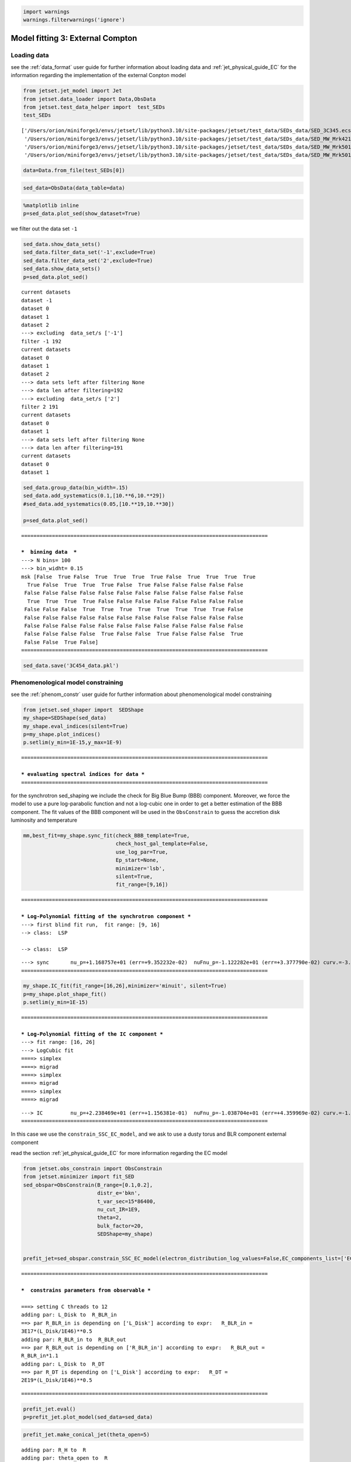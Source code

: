 .. _model_fitting_EC:

.. code:: ipython3

    import warnings
    warnings.filterwarnings('ignore')

Model fitting 3: External Compton
=================================

Loading data
------------

see the :ref:`data_format` user guide for further information about loading data and :ref:`jet_physical_guide_EC` for the information regarding the implementation of the external Conpton model

.. code:: ipython3

    from jetset.jet_model import Jet
    from jetset.data_loader import Data,ObsData
    from jetset.test_data_helper import  test_SEDs
    test_SEDs





.. parsed-literal::

    ['/Users/orion/miniforge3/envs/jetset/lib/python3.10/site-packages/jetset/test_data/SEDs_data/SED_3C345.ecsv',
     '/Users/orion/miniforge3/envs/jetset/lib/python3.10/site-packages/jetset/test_data/SEDs_data/SED_MW_Mrk421_EBL_DEABS.ecsv',
     '/Users/orion/miniforge3/envs/jetset/lib/python3.10/site-packages/jetset/test_data/SEDs_data/SED_MW_Mrk501_EBL_ABS.ecsv',
     '/Users/orion/miniforge3/envs/jetset/lib/python3.10/site-packages/jetset/test_data/SEDs_data/SED_MW_Mrk501_EBL_DEABS.ecsv']



.. code:: ipython3

    data=Data.from_file(test_SEDs[0])


.. code:: ipython3

    sed_data=ObsData(data_table=data)

.. code:: ipython3

    %matplotlib inline
    p=sed_data.plot_sed(show_dataset=True)



.. image:: Jet_example_model_fit_EC_files/Jet_example_model_fit_EC_8_0.png


we filter out the data set ``-1``

.. code:: ipython3

    sed_data.show_data_sets()
    sed_data.filter_data_set('-1',exclude=True)
    sed_data.filter_data_set('2',exclude=True)
    sed_data.show_data_sets()
    p=sed_data.plot_sed()



.. parsed-literal::

    current datasets
    dataset -1
    dataset 0
    dataset 1
    dataset 2
    ---> excluding  data_set/s ['-1']
    filter -1 192
    current datasets
    dataset 0
    dataset 1
    dataset 2
    ---> data sets left after filtering None
    ---> data len after filtering=192
    ---> excluding  data_set/s ['2']
    filter 2 191
    current datasets
    dataset 0
    dataset 1
    ---> data sets left after filtering None
    ---> data len after filtering=191
    current datasets
    dataset 0
    dataset 1



.. image:: Jet_example_model_fit_EC_files/Jet_example_model_fit_EC_10_1.png


.. code:: ipython3

    sed_data.group_data(bin_width=.15)
    sed_data.add_systematics(0.1,[10.**6,10.**29])
    #sed_data.add_systematics(0.05,[10.**19,10.**30])
    
    p=sed_data.plot_sed()


.. parsed-literal::

    ================================================================================
    
    ***  binning data  ***
    ---> N bins= 100
    ---> bin_widht= 0.15
    msk [False  True False  True  True  True  True False  True  True  True  True
      True False  True  True  True False  True False False False False False
     False False False False False False False False False False False False
      True  True  True  True False False False False False False False False
     False False False  True  True  True  True  True  True  True  True False
     False False False False False False False False False False False False
     False False False False False False False False False False False False
     False False False False  True False False  True False False False  True
     False False  True False]
    ================================================================================
    



.. image:: Jet_example_model_fit_EC_files/Jet_example_model_fit_EC_11_1.png


.. code:: ipython3

    sed_data.save('3C454_data.pkl')

Phenomenological model constraining
-----------------------------------

see the :ref:`phenom_constr` user guide for further information about phenomenological model constraining

.. code:: ipython3

    from jetset.sed_shaper import  SEDShape
    my_shape=SEDShape(sed_data)
    my_shape.eval_indices(silent=True)
    p=my_shape.plot_indices()
    p.setlim(y_min=1E-15,y_max=1E-9)


.. parsed-literal::

    ================================================================================
    
    *** evaluating spectral indices for data ***
    ================================================================================
    



.. image:: Jet_example_model_fit_EC_files/Jet_example_model_fit_EC_15_1.png


for the synchrotron sed_shaping we include the check for Big Blue Bump
(BBB) component. Moreover, we force the model to use a pure
log-parabolic function and not a log-cubic one in order to get a better
estimation of the BBB component. The fit values of the BBB component
will be used in the ``ObsConstrain`` to guess the accretion disk
luminosity and temperature

.. code:: ipython3

    mm,best_fit=my_shape.sync_fit(check_BBB_template=True,
                                  check_host_gal_template=False,
                                  use_log_par=True,
                                  Ep_start=None,
                                  minimizer='lsb',
                                  silent=True,
                                  fit_range=[9,16])


.. parsed-literal::

    ================================================================================
    
    *** Log-Polynomial fitting of the synchrotron component ***
    ---> first blind fit run,  fit range: [9, 16]
    --> class:  LSP
    
    --> class:  LSP
    
    



.. raw:: html

    <i>Table length=5</i>
    <table id="table5573765936-845517" class="table-striped table-bordered table-condensed">
    <thead><tr><th>model name</th><th>name</th><th>val</th><th>bestfit val</th><th>err +</th><th>err -</th><th>start val</th><th>fit range min</th><th>fit range max</th><th>frozen</th></tr></thead>
    <tr><td>LogParabolaEp</td><td>b</td><td>-3.083929e-01</td><td>-3.083929e-01</td><td>2.309292e-02</td><td>--</td><td>-1.560623e-01</td><td>-1.000000e+01</td><td>0.000000e+00</td><td>False</td></tr>
    <tr><td>LogParabolaEp</td><td>Ep</td><td>1.168757e+01</td><td>1.168757e+01</td><td>9.352232e-02</td><td>--</td><td>1.281229e+01</td><td>0.000000e+00</td><td>3.000000e+01</td><td>False</td></tr>
    <tr><td>LogParabolaEp</td><td>Sp</td><td>-1.122282e+01</td><td>-1.122282e+01</td><td>3.377790e-02</td><td>--</td><td>-1.089599e+01</td><td>-3.000000e+01</td><td>0.000000e+00</td><td>False</td></tr>
    <tr><td>BBB</td><td>nuFnu_p_BBB</td><td>-1.155675e+01</td><td>-1.155675e+01</td><td>1.991849e-02</td><td>--</td><td>-1.089599e+01</td><td>-1.289599e+01</td><td>-8.895992e+00</td><td>False</td></tr>
    <tr><td>BBB</td><td>nu_scale</td><td>9.430361e-03</td><td>9.430361e-03</td><td>4.189487e-04</td><td>--</td><td>0.000000e+00</td><td>-5.000000e-01</td><td>5.000000e-01</td><td>False</td></tr>
    </table><style>table.dataTable {clear: both; width: auto !important; margin: 0 !important;}
    .dataTables_info, .dataTables_length, .dataTables_filter, .dataTables_paginate{
    display: inline-block; margin-right: 1em; }
    .paginate_button { margin-right: 5px; }
    </style>
    <script>
    
    var astropy_sort_num = function(a, b) {
        var a_num = parseFloat(a);
        var b_num = parseFloat(b);
    
        if (isNaN(a_num) && isNaN(b_num))
            return ((a < b) ? -1 : ((a > b) ? 1 : 0));
        else if (!isNaN(a_num) && !isNaN(b_num))
            return ((a_num < b_num) ? -1 : ((a_num > b_num) ? 1 : 0));
        else
            return isNaN(a_num) ? -1 : 1;
    }
    
    require.config({paths: {
        datatables: 'https://cdn.datatables.net/1.10.12/js/jquery.dataTables.min'
    }});
    require(["datatables"], function(){
        console.log("$('#table5573765936-845517').dataTable()");
    
    jQuery.extend( jQuery.fn.dataTableExt.oSort, {
        "optionalnum-asc": astropy_sort_num,
        "optionalnum-desc": function (a,b) { return -astropy_sort_num(a, b); }
    });
    
        $('#table5573765936-845517').dataTable({
            order: [],
            pageLength: 100,
            lengthMenu: [[10, 25, 50, 100, 500, 1000, -1], [10, 25, 50, 100, 500, 1000, 'All']],
            pagingType: "full_numbers",
            columnDefs: [{targets: [2, 3, 4, 5, 6, 7, 8], type: "optionalnum"}]
        });
    });
    </script>



.. parsed-literal::

    ---> sync       nu_p=+1.168757e+01 (err=+9.352232e-02)  nuFnu_p=-1.122282e+01 (err=+3.377790e-02) curv.=-3.083929e-01 (err=+2.309292e-02)
    ================================================================================
    


.. code:: ipython3

    my_shape.IC_fit(fit_range=[16,26],minimizer='minuit', silent=True)
    p=my_shape.plot_shape_fit()
    p.setlim(y_min=1E-15)


.. parsed-literal::

    ================================================================================
    
    *** Log-Polynomial fitting of the IC component ***
    ---> fit range: [16, 26]
    ---> LogCubic fit
    ====> simplex
    ====> migrad
    ====> simplex
    ====> migrad
    ====> simplex
    ====> migrad
    
    



.. raw:: html

    <i>Table length=4</i>
    <table id="table5577467664-595076" class="table-striped table-bordered table-condensed">
    <thead><tr><th>model name</th><th>name</th><th>val</th><th>bestfit val</th><th>err +</th><th>err -</th><th>start val</th><th>fit range min</th><th>fit range max</th><th>frozen</th></tr></thead>
    <tr><td>LogCubic</td><td>b</td><td>-1.239523e-01</td><td>-1.239523e-01</td><td>1.307983e-02</td><td>--</td><td>-1.000000e+00</td><td>-1.000000e+01</td><td>0.000000e+00</td><td>False</td></tr>
    <tr><td>LogCubic</td><td>c</td><td>-1.215669e-02</td><td>-1.215669e-02</td><td>2.221392e-03</td><td>--</td><td>-1.000000e+00</td><td>-1.000000e+01</td><td>1.000000e+01</td><td>False</td></tr>
    <tr><td>LogCubic</td><td>Ep</td><td>2.238469e+01</td><td>2.238469e+01</td><td>1.156381e-01</td><td>--</td><td>2.235747e+01</td><td>0.000000e+00</td><td>3.000000e+01</td><td>False</td></tr>
    <tr><td>LogCubic</td><td>Sp</td><td>-1.038704e+01</td><td>-1.038704e+01</td><td>4.359969e-02</td><td>--</td><td>-1.000000e+01</td><td>-3.000000e+01</td><td>0.000000e+00</td><td>False</td></tr>
    </table><style>table.dataTable {clear: both; width: auto !important; margin: 0 !important;}
    .dataTables_info, .dataTables_length, .dataTables_filter, .dataTables_paginate{
    display: inline-block; margin-right: 1em; }
    .paginate_button { margin-right: 5px; }
    </style>
    <script>
    
    var astropy_sort_num = function(a, b) {
        var a_num = parseFloat(a);
        var b_num = parseFloat(b);
    
        if (isNaN(a_num) && isNaN(b_num))
            return ((a < b) ? -1 : ((a > b) ? 1 : 0));
        else if (!isNaN(a_num) && !isNaN(b_num))
            return ((a_num < b_num) ? -1 : ((a_num > b_num) ? 1 : 0));
        else
            return isNaN(a_num) ? -1 : 1;
    }
    
    require.config({paths: {
        datatables: 'https://cdn.datatables.net/1.10.12/js/jquery.dataTables.min'
    }});
    require(["datatables"], function(){
        console.log("$('#table5577467664-595076').dataTable()");
    
    jQuery.extend( jQuery.fn.dataTableExt.oSort, {
        "optionalnum-asc": astropy_sort_num,
        "optionalnum-desc": function (a,b) { return -astropy_sort_num(a, b); }
    });
    
        $('#table5577467664-595076').dataTable({
            order: [],
            pageLength: 100,
            lengthMenu: [[10, 25, 50, 100, 500, 1000, -1], [10, 25, 50, 100, 500, 1000, 'All']],
            pagingType: "full_numbers",
            columnDefs: [{targets: [2, 3, 4, 5, 6, 7, 8], type: "optionalnum"}]
        });
    });
    </script>



.. parsed-literal::

    ---> IC         nu_p=+2.238469e+01 (err=+1.156381e-01)  nuFnu_p=-1.038704e+01 (err=+4.359969e-02) curv.=-1.239523e-01 (err=+1.307983e-02)
    ================================================================================
    



.. image:: Jet_example_model_fit_EC_files/Jet_example_model_fit_EC_18_3.png


In this case we use the ``constrain_SSC_EC_model``, and we ask to use a
dusty torus and BLR component external component

read the section :ref:`jet_physical_guide_EC`  for more information regarding the EC model

.. code:: ipython3

    from jetset.obs_constrain import ObsConstrain
    from jetset.minimizer import fit_SED
    sed_obspar=ObsConstrain(B_range=[0.1,0.2],
                            distr_e='bkn',
                            t_var_sec=15*86400,
                            nu_cut_IR=1E9,
                            theta=2,
                            bulk_factor=20,
                            SEDShape=my_shape)
    
    
    prefit_jet=sed_obspar.constrain_SSC_EC_model(electron_distribution_log_values=False,EC_components_list=['EC_DT','EC_BLR'],R_H=2E18,silent=True,)



.. parsed-literal::

    ================================================================================
    
    ***  constrains parameters from observable ***
    
    ===> setting C threads to 12
    adding par: L_Disk to  R_BLR_in
    ==> par R_BLR_in is depending on ['L_Disk'] according to expr:   R_BLR_in =
    3E17*(L_Disk/1E46)**0.5
    adding par: R_BLR_in to  R_BLR_out
    ==> par R_BLR_out is depending on ['R_BLR_in'] according to expr:   R_BLR_out =
    R_BLR_in*1.1
    adding par: L_Disk to  R_DT
    ==> par R_DT is depending on ['L_Disk'] according to expr:   R_DT =
    2E19*(L_Disk/1E46)**0.5



.. raw:: html

    <i>Table length=21</i>
    <table id="table5554635872-657504" class="table-striped table-bordered table-condensed">
    <thead><tr><th>model name</th><th>name</th><th>par type</th><th>units</th><th>val</th><th>phys. bound. min</th><th>phys. bound. max</th><th>log</th><th>frozen</th></tr></thead>
    <tr><td>jet_leptonic</td><td>R</td><td>region_size</td><td>cm</td><td>7.607512e+16</td><td>1.000000e+03</td><td>1.000000e+30</td><td>False</td><td>False</td></tr>
    <tr><td>jet_leptonic</td><td>R_H</td><td>region_position</td><td>cm</td><td>2.000000e+18</td><td>0.000000e+00</td><td>--</td><td>False</td><td>True</td></tr>
    <tr><td>jet_leptonic</td><td>B</td><td>magnetic_field</td><td>gauss</td><td>1.500000e-01</td><td>0.000000e+00</td><td>--</td><td>False</td><td>False</td></tr>
    <tr><td>jet_leptonic</td><td>NH_cold_to_rel_e</td><td>cold_p_to_rel_e_ratio</td><td></td><td>1.000000e+00</td><td>0.000000e+00</td><td>--</td><td>False</td><td>True</td></tr>
    <tr><td>jet_leptonic</td><td>theta</td><td>jet-viewing-angle</td><td>deg</td><td>2.000000e+00</td><td>0.000000e+00</td><td>9.000000e+01</td><td>False</td><td>False</td></tr>
    <tr><td>jet_leptonic</td><td>BulkFactor</td><td>jet-bulk-factor</td><td>lorentz-factor*</td><td>2.000000e+01</td><td>1.000000e+00</td><td>1.000000e+05</td><td>False</td><td>False</td></tr>
    <tr><td>jet_leptonic</td><td>z_cosm</td><td>redshift</td><td></td><td>5.930000e-01</td><td>0.000000e+00</td><td>--</td><td>False</td><td>False</td></tr>
    <tr><td>jet_leptonic</td><td>gmin</td><td>low-energy-cut-off</td><td>lorentz-factor*</td><td>1.033091e+01</td><td>1.000000e+00</td><td>1.000000e+09</td><td>False</td><td>False</td></tr>
    <tr><td>jet_leptonic</td><td>gmax</td><td>high-energy-cut-off</td><td>lorentz-factor*</td><td>1.311585e+04</td><td>1.000000e+00</td><td>1.000000e+15</td><td>False</td><td>False</td></tr>
    <tr><td>jet_leptonic</td><td>N</td><td>emitters_density</td><td>1 / cm3</td><td>8.405479e+02</td><td>0.000000e+00</td><td>--</td><td>False</td><td>False</td></tr>
    <tr><td>jet_leptonic</td><td>gamma_break</td><td>turn-over-energy</td><td>lorentz-factor*</td><td>2.279937e+02</td><td>1.000000e+00</td><td>1.000000e+09</td><td>False</td><td>False</td></tr>
    <tr><td>jet_leptonic</td><td>p</td><td>LE_spectral_slope</td><td></td><td>2.309926e+00</td><td>-1.000000e+01</td><td>1.000000e+01</td><td>False</td><td>False</td></tr>
    <tr><td>jet_leptonic</td><td>p_1</td><td>HE_spectral_slope</td><td></td><td>3.500000e+00</td><td>-1.000000e+01</td><td>1.000000e+01</td><td>False</td><td>False</td></tr>
    <tr><td>jet_leptonic</td><td>T_DT</td><td>DT</td><td>K</td><td>1.000000e+02</td><td>0.000000e+00</td><td>--</td><td>False</td><td>False</td></tr>
    <tr><td>jet_leptonic</td><td>*R_DT(D,L_Disk)</td><td>DT</td><td>cm</td><td>1.305539e+19</td><td>0.000000e+00</td><td>--</td><td>False</td><td>True</td></tr>
    <tr><td>jet_leptonic</td><td>tau_DT</td><td>DT</td><td></td><td>1.000000e-01</td><td>0.000000e+00</td><td>1.000000e+00</td><td>False</td><td>False</td></tr>
    <tr><td>jet_leptonic</td><td>tau_BLR</td><td>BLR</td><td></td><td>1.000000e-01</td><td>0.000000e+00</td><td>1.000000e+00</td><td>False</td><td>False</td></tr>
    <tr><td>jet_leptonic</td><td>*R_BLR_in(D,L_Disk)</td><td>BLR</td><td>cm</td><td>1.958309e+17</td><td>0.000000e+00</td><td>--</td><td>False</td><td>True</td></tr>
    <tr><td>jet_leptonic</td><td>*R_BLR_out(D,R_BLR_in)</td><td>BLR</td><td>cm</td><td>2.154140e+17</td><td>0.000000e+00</td><td>--</td><td>False</td><td>True</td></tr>
    <tr><td>jet_leptonic</td><td>L_Disk(M)</td><td>Disk</td><td>erg / s</td><td>4.261082e+45</td><td>0.000000e+00</td><td>--</td><td>False</td><td>False</td></tr>
    <tr><td>jet_leptonic</td><td>T_Disk</td><td>Disk</td><td>K</td><td>3.018434e+04</td><td>0.000000e+00</td><td>--</td><td>False</td><td>False</td></tr>
    </table><style>table.dataTable {clear: both; width: auto !important; margin: 0 !important;}
    .dataTables_info, .dataTables_length, .dataTables_filter, .dataTables_paginate{
    display: inline-block; margin-right: 1em; }
    .paginate_button { margin-right: 5px; }
    </style>
    <script>
    
    var astropy_sort_num = function(a, b) {
        var a_num = parseFloat(a);
        var b_num = parseFloat(b);
    
        if (isNaN(a_num) && isNaN(b_num))
            return ((a < b) ? -1 : ((a > b) ? 1 : 0));
        else if (!isNaN(a_num) && !isNaN(b_num))
            return ((a_num < b_num) ? -1 : ((a_num > b_num) ? 1 : 0));
        else
            return isNaN(a_num) ? -1 : 1;
    }
    
    require.config({paths: {
        datatables: 'https://cdn.datatables.net/1.10.12/js/jquery.dataTables.min'
    }});
    require(["datatables"], function(){
        console.log("$('#table5554635872-657504').dataTable()");
    
    jQuery.extend( jQuery.fn.dataTableExt.oSort, {
        "optionalnum-asc": astropy_sort_num,
        "optionalnum-desc": function (a,b) { return -astropy_sort_num(a, b); }
    });
    
        $('#table5554635872-657504').dataTable({
            order: [],
            pageLength: 100,
            lengthMenu: [[10, 25, 50, 100, 500, 1000, -1], [10, 25, 50, 100, 500, 1000, 'All']],
            pagingType: "full_numbers",
            columnDefs: [{targets: [4, 5, 6], type: "optionalnum"}]
        });
    });
    </script>



.. parsed-literal::

    
    ================================================================================
    


.. code:: ipython3

    prefit_jet.eval()
    p=prefit_jet.plot_model(sed_data=sed_data)



.. image:: Jet_example_model_fit_EC_files/Jet_example_model_fit_EC_22_0.png


.. code:: ipython3

    prefit_jet.make_conical_jet(theta_open=5)


.. parsed-literal::

    adding par: R_H to  R
    adding par: theta_open to  R
    ==> par R is depending on ['R_H', 'theta_open'] according to expr:   R =
    np.tan(np.radians(theta_open))*R_H
    setting R_H to 8.695425919436543e+17


.. code:: ipython3

    prefit_jet.set_EC_dependencies()


.. parsed-literal::

    ==> par R_BLR_in is depending on ['L_Disk'] according to expr:   R_BLR_in =
    3E17*(L_Disk/1E46)**0.5
    ==> par R_BLR_out is depending on ['R_BLR_in'] according to expr:   R_BLR_out =
    R_BLR_in*1.1
    ==> par R_DT is depending on ['L_Disk'] according to expr:   R_DT =
    2E19*(L_Disk/1E46)**0.5


.. code:: ipython3

    prefit_jet.set_external_field_transf('disk')

.. code:: ipython3

    prefit_jet.eval()
    p=prefit_jet.plot_model(sed_data=sed_data)
    prefit_jet.save_model('prefit_jet_EC.pkl')




.. image:: Jet_example_model_fit_EC_files/Jet_example_model_fit_EC_26_0.png


The prefit model should works well for the synchrotron component, but
the EC one is a bit problematic. We can set as starting values a
slightly harder value of ``p``, and a larger value of ``gamma_break``
and ``gmax``. We freeze some parameters, and we also set some
``fit_range`` values. Setting fit_range can speed-up the fit convergence
but should be judged by the user each time according to the physics of
the particular source

EC model fit
------------

.. note::
    Please, read the introduction and the caveat :ref:`for the frequentist model fitting <frequentist_model_fitting>` to understand the frequentist fitting workflow
    see the :ref:`composite_models` user guide for further information about the implementation of :class:`.FitModel`, in particular for parameter setting

.. code:: ipython3

    from jetset.data_loader import ObsData
    sed_data=ObsData.load('3C454_data.pkl')
    from jetset.jet_model import Jet

.. code:: ipython3

    from jetset.model_manager import  FitModel
    jet=Jet.load_model('prefit_jet_EC.pkl')
    jet.set_gamma_grid_size(100)
    fit_model=FitModel( jet=jet, name='EC-best-fit-lsb')
    fit_model.show_model_components()


.. parsed-literal::

    ===> setting C threads to 12
    adding par: L_Disk to  R_DT
    ==> par R_DT is depending on ['L_Disk'] according to expr:   R_DT =
    2E19*(L_Disk/1E46)**0.5
    adding par: L_Disk to  R_BLR_in
    ==> par R_BLR_in is depending on ['L_Disk'] according to expr:   R_BLR_in =
    3E17*(L_Disk/1E46)**0.5
    adding par: R_BLR_in to  R_BLR_out
    ==> par R_BLR_out is depending on ['R_BLR_in'] according to expr:   R_BLR_out =
    R_BLR_in*1.1
    adding par: R_H to  R
    adding par: theta_open to  R
    ==> par R is depending on ['R_H', 'theta_open'] according to expr:   R =
    np.tan(np.radians(theta_open))*R_H
    
    --------------------------------------------------------------------------------
    Composite model description
    --------------------------------------------------------------------------------
    name: EC-best-fit-lsb  
    type: composite_model  
    components models:
     -model name: jet_leptonic model type: jet
    
    --------------------------------------------------------------------------------


.. code:: ipython3

    
    fit_model.freeze('jet_leptonic','z_cosm')
    fit_model.freeze('jet_leptonic','theta')
    
    fit_model.free('jet_leptonic','R_H')
    fit_model.freeze('jet_leptonic','L_Disk')
    fit_model.freeze('jet_leptonic','tau_DT')
    fit_model.freeze('jet_leptonic','tau_BLR')
    
    fit_model.jet_leptonic.parameters.R_H.fit_range=[8E17,5E19]
    fit_model.jet_leptonic.parameters.T_Disk.fit_range=[1E4,1E5]
    fit_model.jet_leptonic.parameters.T_DT.fit_range=[100,1000]
    fit_model.jet_leptonic.parameters.gamma_break.fit_range=[100,500]
    fit_model.jet_leptonic.parameters.gmin.fit_range=[2,100]
    fit_model.jet_leptonic.parameters.gmax.fit_range=[1E4,1E5]
    fit_model.jet_leptonic.parameters.B.fit_range=[1E-2,1]
    fit_model.jet_leptonic.parameters.p.fit_range=[1,2.5]
    fit_model.jet_leptonic.parameters.p_1.fit_range=[3,4]
    fit_model.jet_leptonic.parameters.theta_open.fit_range=[4,6]
    fit_model.jet_leptonic.parameters.BulkFactor.fit_range=[10,30]

.. code:: ipython3

    from jetset.minimizer import ModelMinimizer
    model_minimizer_lsb=ModelMinimizer('lsb')
    best_fit_lsb=model_minimizer_lsb.fit(fit_model,sed_data,3E10,1E29,fitname='EC-best-fit-lsb',repeat=1)


.. parsed-literal::

    filtering data in fit range = [3.000000e+10,1.000000e+29]
    data length 24
    ================================================================================
    
    *** start fit process ***
    ----- 



.. parsed-literal::

    0it [00:00, ?it/s]


.. parsed-literal::

    - best chisq=1.71336e+02
    
    -------------------------------------------------------------------------
    Fit report
    
    Model: EC-best-fit-lsb



.. raw:: html

    <i>Table length=22</i>
    <table id="table5584434080-65376" class="table-striped table-bordered table-condensed">
    <thead><tr><th>model name</th><th>name</th><th>par type</th><th>units</th><th>val</th><th>phys. bound. min</th><th>phys. bound. max</th><th>log</th><th>frozen</th></tr></thead>
    <tr><td>jet_leptonic</td><td>gmin</td><td>low-energy-cut-off</td><td>lorentz-factor*</td><td>6.675472e+00</td><td>1.000000e+00</td><td>1.000000e+09</td><td>False</td><td>False</td></tr>
    <tr><td>jet_leptonic</td><td>gmax</td><td>high-energy-cut-off</td><td>lorentz-factor*</td><td>1.581028e+04</td><td>1.000000e+00</td><td>1.000000e+15</td><td>False</td><td>False</td></tr>
    <tr><td>jet_leptonic</td><td>N</td><td>emitters_density</td><td>1 / cm3</td><td>5.485583e+02</td><td>0.000000e+00</td><td>--</td><td>False</td><td>False</td></tr>
    <tr><td>jet_leptonic</td><td>gamma_break</td><td>turn-over-energy</td><td>lorentz-factor*</td><td>1.894755e+02</td><td>1.000000e+00</td><td>1.000000e+09</td><td>False</td><td>False</td></tr>
    <tr><td>jet_leptonic</td><td>p</td><td>LE_spectral_slope</td><td></td><td>1.588509e+00</td><td>-1.000000e+01</td><td>1.000000e+01</td><td>False</td><td>False</td></tr>
    <tr><td>jet_leptonic</td><td>p_1</td><td>HE_spectral_slope</td><td></td><td>3.466529e+00</td><td>-1.000000e+01</td><td>1.000000e+01</td><td>False</td><td>False</td></tr>
    <tr><td>jet_leptonic</td><td>T_DT</td><td>DT</td><td>K</td><td>4.502140e+02</td><td>0.000000e+00</td><td>--</td><td>False</td><td>False</td></tr>
    <tr><td>jet_leptonic</td><td>*R_DT(D,L_Disk)</td><td>DT</td><td>cm</td><td>1.305539e+19</td><td>0.000000e+00</td><td>--</td><td>False</td><td>True</td></tr>
    <tr><td>jet_leptonic</td><td>tau_DT</td><td>DT</td><td></td><td>1.000000e-01</td><td>0.000000e+00</td><td>1.000000e+00</td><td>False</td><td>True</td></tr>
    <tr><td>jet_leptonic</td><td>tau_BLR</td><td>BLR</td><td></td><td>1.000000e-01</td><td>0.000000e+00</td><td>1.000000e+00</td><td>False</td><td>True</td></tr>
    <tr><td>jet_leptonic</td><td>*R_BLR_in(D,L_Disk)</td><td>BLR</td><td>cm</td><td>1.958309e+17</td><td>0.000000e+00</td><td>--</td><td>False</td><td>True</td></tr>
    <tr><td>jet_leptonic</td><td>*R_BLR_out(D,R_BLR_in)</td><td>BLR</td><td>cm</td><td>2.154140e+17</td><td>0.000000e+00</td><td>--</td><td>False</td><td>True</td></tr>
    <tr><td>jet_leptonic</td><td>L_Disk(M)</td><td>Disk</td><td>erg / s</td><td>4.261082e+45</td><td>0.000000e+00</td><td>--</td><td>False</td><td>True</td></tr>
    <tr><td>jet_leptonic</td><td>T_Disk</td><td>Disk</td><td>K</td><td>2.991580e+04</td><td>0.000000e+00</td><td>--</td><td>False</td><td>False</td></tr>
    <tr><td>jet_leptonic</td><td>*R(D,theta_open)</td><td>region_size</td><td>cm</td><td>9.134742e+16</td><td>1.000000e+03</td><td>1.000000e+30</td><td>False</td><td>True</td></tr>
    <tr><td>jet_leptonic</td><td>R_H(M)</td><td>region_position</td><td>cm</td><td>8.694991e+17</td><td>0.000000e+00</td><td>--</td><td>False</td><td>False</td></tr>
    <tr><td>jet_leptonic</td><td>B</td><td>magnetic_field</td><td>gauss</td><td>9.141046e-02</td><td>0.000000e+00</td><td>--</td><td>False</td><td>False</td></tr>
    <tr><td>jet_leptonic</td><td>NH_cold_to_rel_e</td><td>cold_p_to_rel_e_ratio</td><td></td><td>1.000000e+00</td><td>0.000000e+00</td><td>--</td><td>False</td><td>True</td></tr>
    <tr><td>jet_leptonic</td><td>theta</td><td>jet-viewing-angle</td><td>deg</td><td>2.000000e+00</td><td>0.000000e+00</td><td>9.000000e+01</td><td>False</td><td>True</td></tr>
    <tr><td>jet_leptonic</td><td>BulkFactor</td><td>jet-bulk-factor</td><td>lorentz-factor*</td><td>1.842049e+01</td><td>1.000000e+00</td><td>1.000000e+05</td><td>False</td><td>False</td></tr>
    <tr><td>jet_leptonic</td><td>z_cosm</td><td>redshift</td><td></td><td>5.930000e-01</td><td>0.000000e+00</td><td>--</td><td>False</td><td>True</td></tr>
    <tr><td>jet_leptonic</td><td>theta_open(M)</td><td>user_defined</td><td>deg</td><td>5.997353e+00</td><td>1.000000e+00</td><td>1.000000e+01</td><td>False</td><td>False</td></tr>
    </table><style>table.dataTable {clear: both; width: auto !important; margin: 0 !important;}
    .dataTables_info, .dataTables_length, .dataTables_filter, .dataTables_paginate{
    display: inline-block; margin-right: 1em; }
    .paginate_button { margin-right: 5px; }
    </style>
    <script>
    
    var astropy_sort_num = function(a, b) {
        var a_num = parseFloat(a);
        var b_num = parseFloat(b);
    
        if (isNaN(a_num) && isNaN(b_num))
            return ((a < b) ? -1 : ((a > b) ? 1 : 0));
        else if (!isNaN(a_num) && !isNaN(b_num))
            return ((a_num < b_num) ? -1 : ((a_num > b_num) ? 1 : 0));
        else
            return isNaN(a_num) ? -1 : 1;
    }
    
    require.config({paths: {
        datatables: 'https://cdn.datatables.net/1.10.12/js/jquery.dataTables.min'
    }});
    require(["datatables"], function(){
        console.log("$('#table5584434080-65376').dataTable()");
    
    jQuery.extend( jQuery.fn.dataTableExt.oSort, {
        "optionalnum-asc": astropy_sort_num,
        "optionalnum-desc": function (a,b) { return -astropy_sort_num(a, b); }
    });
    
        $('#table5584434080-65376').dataTable({
            order: [],
            pageLength: 100,
            lengthMenu: [[10, 25, 50, 100, 500, 1000, -1], [10, 25, 50, 100, 500, 1000, 'All']],
            pagingType: "full_numbers",
            columnDefs: [{targets: [4, 5, 6], type: "optionalnum"}]
        });
    });
    </script>



.. parsed-literal::

    
    converged=True
    calls=633
    mesg=



.. parsed-literal::

    '`ftol` termination condition is satisfied.'


.. parsed-literal::

    dof=12
    chisq=171.335707, chisq/red=14.277976 null hypothesis sig=0.000000
    
    best fit pars



.. raw:: html

    <i>Table length=22</i>
    <table id="table5594993216-572158" class="table-striped table-bordered table-condensed">
    <thead><tr><th>model name</th><th>name</th><th>val</th><th>bestfit val</th><th>err +</th><th>err -</th><th>start val</th><th>fit range min</th><th>fit range max</th><th>frozen</th></tr></thead>
    <tr><td>jet_leptonic</td><td>gmin</td><td>6.675472e+00</td><td>6.675472e+00</td><td>2.084490e+01</td><td>--</td><td>1.033091e+01</td><td>2.000000e+00</td><td>1.000000e+02</td><td>False</td></tr>
    <tr><td>jet_leptonic</td><td>gmax</td><td>1.581028e+04</td><td>1.581028e+04</td><td>1.907208e+04</td><td>--</td><td>1.311585e+04</td><td>1.000000e+04</td><td>1.000000e+05</td><td>False</td></tr>
    <tr><td>jet_leptonic</td><td>N</td><td>5.485583e+02</td><td>5.485583e+02</td><td>4.158130e+03</td><td>--</td><td>8.405479e+02</td><td>0.000000e+00</td><td>--</td><td>False</td></tr>
    <tr><td>jet_leptonic</td><td>gamma_break</td><td>1.894755e+02</td><td>1.894755e+02</td><td>3.075634e+02</td><td>--</td><td>2.279937e+02</td><td>1.000000e+02</td><td>5.000000e+02</td><td>False</td></tr>
    <tr><td>jet_leptonic</td><td>p</td><td>1.588509e+00</td><td>1.588509e+00</td><td>2.908949e+00</td><td>--</td><td>2.309926e+00</td><td>1.000000e+00</td><td>2.500000e+00</td><td>False</td></tr>
    <tr><td>jet_leptonic</td><td>p_1</td><td>3.466529e+00</td><td>3.466529e+00</td><td>3.550985e-01</td><td>--</td><td>3.500000e+00</td><td>3.000000e+00</td><td>4.000000e+00</td><td>False</td></tr>
    <tr><td>jet_leptonic</td><td>T_DT</td><td>4.502140e+02</td><td>4.502140e+02</td><td>3.219246e+03</td><td>--</td><td>1.000000e+02</td><td>1.000000e+02</td><td>1.000000e+03</td><td>False</td></tr>
    <tr><td>jet_leptonic</td><td>*R_DT(D,L_Disk)</td><td>1.305539e+19</td><td>--</td><td>--</td><td>--</td><td>1.305539e+19</td><td>0.000000e+00</td><td>--</td><td>True</td></tr>
    <tr><td>jet_leptonic</td><td>tau_DT</td><td>1.000000e-01</td><td>--</td><td>--</td><td>--</td><td>1.000000e-01</td><td>0.000000e+00</td><td>1.000000e+00</td><td>True</td></tr>
    <tr><td>jet_leptonic</td><td>tau_BLR</td><td>1.000000e-01</td><td>--</td><td>--</td><td>--</td><td>1.000000e-01</td><td>0.000000e+00</td><td>1.000000e+00</td><td>True</td></tr>
    <tr><td>jet_leptonic</td><td>*R_BLR_in(D,L_Disk)</td><td>1.958309e+17</td><td>--</td><td>--</td><td>--</td><td>1.958309e+17</td><td>0.000000e+00</td><td>--</td><td>True</td></tr>
    <tr><td>jet_leptonic</td><td>*R_BLR_out(D,R_BLR_in)</td><td>2.154140e+17</td><td>--</td><td>--</td><td>--</td><td>2.154140e+17</td><td>0.000000e+00</td><td>--</td><td>True</td></tr>
    <tr><td>jet_leptonic</td><td>L_Disk(M)</td><td>4.261082e+45</td><td>--</td><td>--</td><td>--</td><td>4.261082e+45</td><td>0.000000e+00</td><td>--</td><td>True</td></tr>
    <tr><td>jet_leptonic</td><td>T_Disk</td><td>2.991580e+04</td><td>2.991580e+04</td><td>1.307071e+04</td><td>--</td><td>3.018434e+04</td><td>1.000000e+04</td><td>1.000000e+05</td><td>False</td></tr>
    <tr><td>jet_leptonic</td><td>*R(D,theta_open)</td><td>9.134742e+16</td><td>--</td><td>--</td><td>--</td><td>7.607512e+16</td><td>1.000000e+03</td><td>1.000000e+30</td><td>True</td></tr>
    <tr><td>jet_leptonic</td><td>R_H(M)</td><td>8.694991e+17</td><td>8.694991e+17</td><td>6.630953e+16</td><td>--</td><td>8.695426e+17</td><td>8.000000e+17</td><td>5.000000e+19</td><td>False</td></tr>
    <tr><td>jet_leptonic</td><td>B</td><td>9.141046e-02</td><td>9.141046e-02</td><td>2.996898e-02</td><td>--</td><td>1.500000e-01</td><td>1.000000e-02</td><td>1.000000e+00</td><td>False</td></tr>
    <tr><td>jet_leptonic</td><td>NH_cold_to_rel_e</td><td>1.000000e+00</td><td>--</td><td>--</td><td>--</td><td>1.000000e+00</td><td>0.000000e+00</td><td>--</td><td>True</td></tr>
    <tr><td>jet_leptonic</td><td>theta</td><td>2.000000e+00</td><td>--</td><td>--</td><td>--</td><td>2.000000e+00</td><td>0.000000e+00</td><td>9.000000e+01</td><td>True</td></tr>
    <tr><td>jet_leptonic</td><td>BulkFactor</td><td>1.842049e+01</td><td>1.842049e+01</td><td>3.696853e+01</td><td>--</td><td>2.000000e+01</td><td>1.000000e+01</td><td>3.000000e+01</td><td>False</td></tr>
    <tr><td>jet_leptonic</td><td>z_cosm</td><td>5.930000e-01</td><td>--</td><td>--</td><td>--</td><td>5.930000e-01</td><td>0.000000e+00</td><td>--</td><td>True</td></tr>
    <tr><td>jet_leptonic</td><td>theta_open(M)</td><td>5.997353e+00</td><td>5.997353e+00</td><td>5.466490e+00</td><td>--</td><td>5.000000e+00</td><td>4.000000e+00</td><td>6.000000e+00</td><td>False</td></tr>
    </table><style>table.dataTable {clear: both; width: auto !important; margin: 0 !important;}
    .dataTables_info, .dataTables_length, .dataTables_filter, .dataTables_paginate{
    display: inline-block; margin-right: 1em; }
    .paginate_button { margin-right: 5px; }
    </style>
    <script>
    
    var astropy_sort_num = function(a, b) {
        var a_num = parseFloat(a);
        var b_num = parseFloat(b);
    
        if (isNaN(a_num) && isNaN(b_num))
            return ((a < b) ? -1 : ((a > b) ? 1 : 0));
        else if (!isNaN(a_num) && !isNaN(b_num))
            return ((a_num < b_num) ? -1 : ((a_num > b_num) ? 1 : 0));
        else
            return isNaN(a_num) ? -1 : 1;
    }
    
    require.config({paths: {
        datatables: 'https://cdn.datatables.net/1.10.12/js/jquery.dataTables.min'
    }});
    require(["datatables"], function(){
        console.log("$('#table5594993216-572158').dataTable()");
    
    jQuery.extend( jQuery.fn.dataTableExt.oSort, {
        "optionalnum-asc": astropy_sort_num,
        "optionalnum-desc": function (a,b) { return -astropy_sort_num(a, b); }
    });
    
        $('#table5594993216-572158').dataTable({
            order: [],
            pageLength: 100,
            lengthMenu: [[10, 25, 50, 100, 500, 1000, -1], [10, 25, 50, 100, 500, 1000, 'All']],
            pagingType: "full_numbers",
            columnDefs: [{targets: [2, 3, 4, 5, 6, 7, 8], type: "optionalnum"}]
        });
    });
    </script>



.. parsed-literal::

    -------------------------------------------------------------------------
    
    ================================================================================
    


.. code:: ipython3

    p=model_minimizer_lsb.plot_corr_matrix()



.. image:: Jet_example_model_fit_EC_files/Jet_example_model_fit_EC_34_0.png


.. code:: ipython3

    %matplotlib inline
    fit_model.set_nu_grid(1E6,1E30,200)
    fit_model.eval()
    p2=fit_model.plot_model(sed_data=sed_data)
    p2.setlim(y_min=1E-14,y_max=1E-9,x_min=1E6,x_max=2E28)



.. image:: Jet_example_model_fit_EC_files/Jet_example_model_fit_EC_35_0.png


.. code:: ipython3

    from jetset.minimizer import ModelMinimizer
    model_minimizer_minuit=ModelMinimizer('minuit')
    #fit_model.freeze('jet_leptonic','theta_open')
    best_fit_minuit=model_minimizer_minuit.fit(fit_model,sed_data,3E10,1E29,fitname='EC-best-fit-minuit',repeat=2)


.. parsed-literal::

    filtering data in fit range = [3.000000e+10,1.000000e+29]
    data length 24
    ================================================================================
    
    *** start fit process ***
    ----- 
    fit run: 0



.. parsed-literal::

    0it [00:00, ?it/s]


.. parsed-literal::

    ====> simplex
    ====> migrad
    - best chisq=3.21399e+01
    
    fit run: 1
    - old chisq=3.21399e+01



.. parsed-literal::

    0it [00:00, ?it/s]


.. parsed-literal::

    ====> simplex
    ====> migrad
    - best chisq=3.16610e+01
    
    -------------------------------------------------------------------------
    Fit report
    
    Model: EC-best-fit-minuit



.. raw:: html

    <i>Table length=22</i>
    <table id="table5551469904-337574" class="table-striped table-bordered table-condensed">
    <thead><tr><th>model name</th><th>name</th><th>par type</th><th>units</th><th>val</th><th>phys. bound. min</th><th>phys. bound. max</th><th>log</th><th>frozen</th></tr></thead>
    <tr><td>jet_leptonic</td><td>gmin</td><td>low-energy-cut-off</td><td>lorentz-factor*</td><td>3.893234e+00</td><td>1.000000e+00</td><td>1.000000e+09</td><td>False</td><td>False</td></tr>
    <tr><td>jet_leptonic</td><td>gmax</td><td>high-energy-cut-off</td><td>lorentz-factor*</td><td>8.993352e+04</td><td>1.000000e+00</td><td>1.000000e+15</td><td>False</td><td>False</td></tr>
    <tr><td>jet_leptonic</td><td>N</td><td>emitters_density</td><td>1 / cm3</td><td>9.909851e+01</td><td>0.000000e+00</td><td>--</td><td>False</td><td>False</td></tr>
    <tr><td>jet_leptonic</td><td>gamma_break</td><td>turn-over-energy</td><td>lorentz-factor*</td><td>1.734853e+02</td><td>1.000000e+00</td><td>1.000000e+09</td><td>False</td><td>False</td></tr>
    <tr><td>jet_leptonic</td><td>p</td><td>LE_spectral_slope</td><td></td><td>1.274681e+00</td><td>-1.000000e+01</td><td>1.000000e+01</td><td>False</td><td>False</td></tr>
    <tr><td>jet_leptonic</td><td>p_1</td><td>HE_spectral_slope</td><td></td><td>3.503112e+00</td><td>-1.000000e+01</td><td>1.000000e+01</td><td>False</td><td>False</td></tr>
    <tr><td>jet_leptonic</td><td>T_DT</td><td>DT</td><td>K</td><td>5.893807e+02</td><td>0.000000e+00</td><td>--</td><td>False</td><td>False</td></tr>
    <tr><td>jet_leptonic</td><td>*R_DT(D,L_Disk)</td><td>DT</td><td>cm</td><td>1.305539e+19</td><td>0.000000e+00</td><td>--</td><td>False</td><td>True</td></tr>
    <tr><td>jet_leptonic</td><td>tau_DT</td><td>DT</td><td></td><td>1.000000e-01</td><td>0.000000e+00</td><td>1.000000e+00</td><td>False</td><td>True</td></tr>
    <tr><td>jet_leptonic</td><td>tau_BLR</td><td>BLR</td><td></td><td>1.000000e-01</td><td>0.000000e+00</td><td>1.000000e+00</td><td>False</td><td>True</td></tr>
    <tr><td>jet_leptonic</td><td>*R_BLR_in(D,L_Disk)</td><td>BLR</td><td>cm</td><td>1.958309e+17</td><td>0.000000e+00</td><td>--</td><td>False</td><td>True</td></tr>
    <tr><td>jet_leptonic</td><td>*R_BLR_out(D,R_BLR_in)</td><td>BLR</td><td>cm</td><td>2.154140e+17</td><td>0.000000e+00</td><td>--</td><td>False</td><td>True</td></tr>
    <tr><td>jet_leptonic</td><td>L_Disk(M)</td><td>Disk</td><td>erg / s</td><td>4.261082e+45</td><td>0.000000e+00</td><td>--</td><td>False</td><td>True</td></tr>
    <tr><td>jet_leptonic</td><td>T_Disk</td><td>Disk</td><td>K</td><td>2.778004e+04</td><td>0.000000e+00</td><td>--</td><td>False</td><td>False</td></tr>
    <tr><td>jet_leptonic</td><td>*R(D,theta_open)</td><td>region_size</td><td>cm</td><td>3.603492e+17</td><td>1.000000e+03</td><td>1.000000e+30</td><td>False</td><td>True</td></tr>
    <tr><td>jet_leptonic</td><td>R_H(M)</td><td>region_position</td><td>cm</td><td>3.509696e+18</td><td>0.000000e+00</td><td>--</td><td>False</td><td>False</td></tr>
    <tr><td>jet_leptonic</td><td>B</td><td>magnetic_field</td><td>gauss</td><td>5.312839e-02</td><td>0.000000e+00</td><td>--</td><td>False</td><td>False</td></tr>
    <tr><td>jet_leptonic</td><td>NH_cold_to_rel_e</td><td>cold_p_to_rel_e_ratio</td><td></td><td>1.000000e+00</td><td>0.000000e+00</td><td>--</td><td>False</td><td>True</td></tr>
    <tr><td>jet_leptonic</td><td>theta</td><td>jet-viewing-angle</td><td>deg</td><td>2.000000e+00</td><td>0.000000e+00</td><td>9.000000e+01</td><td>False</td><td>True</td></tr>
    <tr><td>jet_leptonic</td><td>BulkFactor</td><td>jet-bulk-factor</td><td>lorentz-factor*</td><td>1.000000e+01</td><td>1.000000e+00</td><td>1.000000e+05</td><td>False</td><td>False</td></tr>
    <tr><td>jet_leptonic</td><td>z_cosm</td><td>redshift</td><td></td><td>5.930000e-01</td><td>0.000000e+00</td><td>--</td><td>False</td><td>True</td></tr>
    <tr><td>jet_leptonic</td><td>theta_open(M)</td><td>user_defined</td><td>deg</td><td>5.862158e+00</td><td>1.000000e+00</td><td>1.000000e+01</td><td>False</td><td>False</td></tr>
    </table><style>table.dataTable {clear: both; width: auto !important; margin: 0 !important;}
    .dataTables_info, .dataTables_length, .dataTables_filter, .dataTables_paginate{
    display: inline-block; margin-right: 1em; }
    .paginate_button { margin-right: 5px; }
    </style>
    <script>
    
    var astropy_sort_num = function(a, b) {
        var a_num = parseFloat(a);
        var b_num = parseFloat(b);
    
        if (isNaN(a_num) && isNaN(b_num))
            return ((a < b) ? -1 : ((a > b) ? 1 : 0));
        else if (!isNaN(a_num) && !isNaN(b_num))
            return ((a_num < b_num) ? -1 : ((a_num > b_num) ? 1 : 0));
        else
            return isNaN(a_num) ? -1 : 1;
    }
    
    require.config({paths: {
        datatables: 'https://cdn.datatables.net/1.10.12/js/jquery.dataTables.min'
    }});
    require(["datatables"], function(){
        console.log("$('#table5551469904-337574').dataTable()");
    
    jQuery.extend( jQuery.fn.dataTableExt.oSort, {
        "optionalnum-asc": astropy_sort_num,
        "optionalnum-desc": function (a,b) { return -astropy_sort_num(a, b); }
    });
    
        $('#table5551469904-337574').dataTable({
            order: [],
            pageLength: 100,
            lengthMenu: [[10, 25, 50, 100, 500, 1000, -1], [10, 25, 50, 100, 500, 1000, 'All']],
            pagingType: "full_numbers",
            columnDefs: [{targets: [4, 5, 6], type: "optionalnum"}]
        });
    });
    </script>



.. parsed-literal::

    
    converged=True
    calls=1021
    mesg=



.. raw:: html

    <table>
        <tr>
            <th colspan="5" style="text-align:center" title="Minimizer"> Migrad </th>
        </tr>
        <tr>
            <td colspan="2" style="text-align:left" title="Minimum value of function"> FCN = 31.66 </td>
            <td colspan="3" style="text-align:center" title="Total number of function and (optional) gradient evaluations"> Nfcn = 1021 </td>
        </tr>
        <tr>
            <td colspan="2" style="text-align:left" title="Estimated distance to minimum and goal"> EDM = 0.00019 (Goal: 0.0002) </td>
            <td colspan="3" style="text-align:center" title="Total run time of algorithms"> time = 31.7 sec </td>
        </tr>
        <tr>
            <td colspan="2" style="text-align:center;background-color:#92CCA6;color:black"> Valid Minimum </td>
            <td colspan="3" style="text-align:center;background-color:#FFF79A;color:black"> SOME Parameters at limit </td>
        </tr>
        <tr>
            <td colspan="2" style="text-align:center;background-color:#92CCA6;color:black"> Below EDM threshold (goal x 10) </td>
            <td colspan="3" style="text-align:center;background-color:#92CCA6;color:black"> Below call limit </td>
        </tr>
        <tr>
            <td style="text-align:center;background-color:#92CCA6;color:black"> Covariance </td>
            <td style="text-align:center;background-color:#92CCA6;color:black"> Hesse ok </td>
            <td style="text-align:center;background-color:#92CCA6;color:black" title="Is covariance matrix accurate?"> Accurate </td>
            <td style="text-align:center;background-color:#92CCA6;color:black" title="Is covariance matrix positive definite?"> Pos. def. </td>
            <td style="text-align:center;background-color:#92CCA6;color:black" title="Was positive definiteness enforced by Minuit?"> Not forced </td>
        </tr>
    </table><table>
        <tr>
            <td></td>
            <th title="Variable name"> Name </th>
            <th title="Value of parameter"> Value </th>
            <th title="Hesse error"> Hesse Error </th>
            <th title="Minos lower error"> Minos Error- </th>
            <th title="Minos upper error"> Minos Error+ </th>
            <th title="Lower limit of the parameter"> Limit- </th>
            <th title="Upper limit of the parameter"> Limit+ </th>
            <th title="Is the parameter fixed in the fit"> Fixed </th>
        </tr>
        <tr>
            <th> 0 </th>
            <td> par_0 </td>
            <td> 3.89323 </td>
            <td> 0.00023 </td>
            <td>  </td>
            <td>  </td>
            <td> 2 </td>
            <td> 100 </td>
            <td>  </td>
        </tr>
        <tr>
            <th> 1 </th>
            <td> par_1 </td>
            <td> 89.93352e3 </td>
            <td> 0.00028e3 </td>
            <td>  </td>
            <td>  </td>
            <td> 1E+04 </td>
            <td> 1E+05 </td>
            <td>  </td>
        </tr>
        <tr>
            <th> 2 </th>
            <td> par_2 </td>
            <td> 99.0985 </td>
            <td> 0.0014 </td>
            <td>  </td>
            <td>  </td>
            <td> 0 </td>
            <td>  </td>
            <td>  </td>
        </tr>
        <tr>
            <th> 3 </th>
            <td> par_3 </td>
            <td> 173.4853 </td>
            <td> 0.0017 </td>
            <td>  </td>
            <td>  </td>
            <td> 100 </td>
            <td> 500 </td>
            <td>  </td>
        </tr>
        <tr>
            <th> 4 </th>
            <td> par_4 </td>
            <td> 1.274681 </td>
            <td> 0.000007 </td>
            <td>  </td>
            <td>  </td>
            <td> 1 </td>
            <td> 2.5 </td>
            <td>  </td>
        </tr>
        <tr>
            <th> 5 </th>
            <td> par_5 </td>
            <td> 3.50311218 </td>
            <td> 0.00000004 </td>
            <td>  </td>
            <td>  </td>
            <td> 3 </td>
            <td> 4 </td>
            <td>  </td>
        </tr>
        <tr>
            <th> 6 </th>
            <td> par_6 </td>
            <td> 589 </td>
            <td> 14 </td>
            <td>  </td>
            <td>  </td>
            <td> 100 </td>
            <td> 1E+03 </td>
            <td>  </td>
        </tr>
        <tr>
            <th> 7 </th>
            <td> par_7 </td>
            <td> 27.8e3 </td>
            <td> 2.4e3 </td>
            <td>  </td>
            <td>  </td>
            <td> 1E+04 </td>
            <td> 1E+05 </td>
            <td>  </td>
        </tr>
        <tr>
            <th> 8 </th>
            <td> par_8 </td>
            <td> 3.50970e18 </td>
            <td> 0.00014e18 </td>
            <td>  </td>
            <td>  </td>
            <td> 8E+17 </td>
            <td> 5E+19 </td>
            <td>  </td>
        </tr>
        <tr>
            <th> 9 </th>
            <td> par_9 </td>
            <td> 53.1284e-3 </td>
            <td> 0.0027e-3 </td>
            <td>  </td>
            <td>  </td>
            <td> 0.01 </td>
            <td> 1 </td>
            <td>  </td>
        </tr>
        <tr>
            <th> 10 </th>
            <td> par_10 </td>
            <td> 10.0 </td>
            <td> 0.4 </td>
            <td>  </td>
            <td>  </td>
            <td> 10 </td>
            <td> 30 </td>
            <td>  </td>
        </tr>
        <tr>
            <th> 11 </th>
            <td> par_11 </td>
            <td> 5.862158 </td>
            <td> 0.000008 </td>
            <td>  </td>
            <td>  </td>
            <td> 4 </td>
            <td> 6 </td>
            <td>  </td>
        </tr>
    </table>


.. parsed-literal::

    dof=12
    chisq=31.661039, chisq/red=2.638420 null hypothesis sig=0.001561
    
    best fit pars



.. raw:: html

    <i>Table length=22</i>
    <table id="table5594999360-794602" class="table-striped table-bordered table-condensed">
    <thead><tr><th>model name</th><th>name</th><th>val</th><th>bestfit val</th><th>err +</th><th>err -</th><th>start val</th><th>fit range min</th><th>fit range max</th><th>frozen</th></tr></thead>
    <tr><td>jet_leptonic</td><td>gmin</td><td>3.893234e+00</td><td>3.893234e+00</td><td>2.336607e-04</td><td>--</td><td>6.675472e+00</td><td>2.000000e+00</td><td>1.000000e+02</td><td>False</td></tr>
    <tr><td>jet_leptonic</td><td>gmax</td><td>8.993352e+04</td><td>8.993352e+04</td><td>2.756248e-01</td><td>--</td><td>1.581028e+04</td><td>1.000000e+04</td><td>1.000000e+05</td><td>False</td></tr>
    <tr><td>jet_leptonic</td><td>N</td><td>9.909851e+01</td><td>9.909851e+01</td><td>1.397515e-03</td><td>--</td><td>5.485583e+02</td><td>0.000000e+00</td><td>--</td><td>False</td></tr>
    <tr><td>jet_leptonic</td><td>gamma_break</td><td>1.734853e+02</td><td>1.734853e+02</td><td>1.658699e-03</td><td>--</td><td>1.894755e+02</td><td>1.000000e+02</td><td>5.000000e+02</td><td>False</td></tr>
    <tr><td>jet_leptonic</td><td>p</td><td>1.274681e+00</td><td>1.274681e+00</td><td>6.788564e-06</td><td>--</td><td>1.588509e+00</td><td>1.000000e+00</td><td>2.500000e+00</td><td>False</td></tr>
    <tr><td>jet_leptonic</td><td>p_1</td><td>3.503112e+00</td><td>3.503112e+00</td><td>3.994333e-08</td><td>--</td><td>3.466529e+00</td><td>3.000000e+00</td><td>4.000000e+00</td><td>False</td></tr>
    <tr><td>jet_leptonic</td><td>T_DT</td><td>5.893807e+02</td><td>5.893807e+02</td><td>1.422676e+01</td><td>--</td><td>4.502140e+02</td><td>1.000000e+02</td><td>1.000000e+03</td><td>False</td></tr>
    <tr><td>jet_leptonic</td><td>*R_DT(D,L_Disk)</td><td>1.305539e+19</td><td>--</td><td>--</td><td>--</td><td>1.305539e+19</td><td>0.000000e+00</td><td>--</td><td>True</td></tr>
    <tr><td>jet_leptonic</td><td>tau_DT</td><td>1.000000e-01</td><td>--</td><td>--</td><td>--</td><td>1.000000e-01</td><td>0.000000e+00</td><td>1.000000e+00</td><td>True</td></tr>
    <tr><td>jet_leptonic</td><td>tau_BLR</td><td>1.000000e-01</td><td>--</td><td>--</td><td>--</td><td>1.000000e-01</td><td>0.000000e+00</td><td>1.000000e+00</td><td>True</td></tr>
    <tr><td>jet_leptonic</td><td>*R_BLR_in(D,L_Disk)</td><td>1.958309e+17</td><td>--</td><td>--</td><td>--</td><td>1.958309e+17</td><td>0.000000e+00</td><td>--</td><td>True</td></tr>
    <tr><td>jet_leptonic</td><td>*R_BLR_out(D,R_BLR_in)</td><td>2.154140e+17</td><td>--</td><td>--</td><td>--</td><td>2.154140e+17</td><td>0.000000e+00</td><td>--</td><td>True</td></tr>
    <tr><td>jet_leptonic</td><td>L_Disk(M)</td><td>4.261082e+45</td><td>--</td><td>--</td><td>--</td><td>4.261082e+45</td><td>0.000000e+00</td><td>--</td><td>True</td></tr>
    <tr><td>jet_leptonic</td><td>T_Disk</td><td>2.778004e+04</td><td>2.778004e+04</td><td>2.427427e+03</td><td>--</td><td>2.991580e+04</td><td>1.000000e+04</td><td>1.000000e+05</td><td>False</td></tr>
    <tr><td>jet_leptonic</td><td>*R(D,theta_open)</td><td>3.603492e+17</td><td>--</td><td>--</td><td>--</td><td>9.134742e+16</td><td>1.000000e+03</td><td>1.000000e+30</td><td>True</td></tr>
    <tr><td>jet_leptonic</td><td>R_H(M)</td><td>3.509696e+18</td><td>3.509696e+18</td><td>1.379374e+14</td><td>--</td><td>8.694991e+17</td><td>8.000000e+17</td><td>5.000000e+19</td><td>False</td></tr>
    <tr><td>jet_leptonic</td><td>B</td><td>5.312839e-02</td><td>5.312839e-02</td><td>2.726890e-06</td><td>--</td><td>9.141046e-02</td><td>1.000000e-02</td><td>1.000000e+00</td><td>False</td></tr>
    <tr><td>jet_leptonic</td><td>NH_cold_to_rel_e</td><td>1.000000e+00</td><td>--</td><td>--</td><td>--</td><td>1.000000e+00</td><td>0.000000e+00</td><td>--</td><td>True</td></tr>
    <tr><td>jet_leptonic</td><td>theta</td><td>2.000000e+00</td><td>--</td><td>--</td><td>--</td><td>2.000000e+00</td><td>0.000000e+00</td><td>9.000000e+01</td><td>True</td></tr>
    <tr><td>jet_leptonic</td><td>BulkFactor</td><td>1.000000e+01</td><td>1.000000e+01</td><td>3.890289e-01</td><td>--</td><td>1.842049e+01</td><td>1.000000e+01</td><td>3.000000e+01</td><td>False</td></tr>
    <tr><td>jet_leptonic</td><td>z_cosm</td><td>5.930000e-01</td><td>--</td><td>--</td><td>--</td><td>5.930000e-01</td><td>0.000000e+00</td><td>--</td><td>True</td></tr>
    <tr><td>jet_leptonic</td><td>theta_open(M)</td><td>5.862158e+00</td><td>5.862158e+00</td><td>8.085871e-06</td><td>--</td><td>5.997353e+00</td><td>4.000000e+00</td><td>6.000000e+00</td><td>False</td></tr>
    </table><style>table.dataTable {clear: both; width: auto !important; margin: 0 !important;}
    .dataTables_info, .dataTables_length, .dataTables_filter, .dataTables_paginate{
    display: inline-block; margin-right: 1em; }
    .paginate_button { margin-right: 5px; }
    </style>
    <script>
    
    var astropy_sort_num = function(a, b) {
        var a_num = parseFloat(a);
        var b_num = parseFloat(b);
    
        if (isNaN(a_num) && isNaN(b_num))
            return ((a < b) ? -1 : ((a > b) ? 1 : 0));
        else if (!isNaN(a_num) && !isNaN(b_num))
            return ((a_num < b_num) ? -1 : ((a_num > b_num) ? 1 : 0));
        else
            return isNaN(a_num) ? -1 : 1;
    }
    
    require.config({paths: {
        datatables: 'https://cdn.datatables.net/1.10.12/js/jquery.dataTables.min'
    }});
    require(["datatables"], function(){
        console.log("$('#table5594999360-794602').dataTable()");
    
    jQuery.extend( jQuery.fn.dataTableExt.oSort, {
        "optionalnum-asc": astropy_sort_num,
        "optionalnum-desc": function (a,b) { return -astropy_sort_num(a, b); }
    });
    
        $('#table5594999360-794602').dataTable({
            order: [],
            pageLength: 100,
            lengthMenu: [[10, 25, 50, 100, 500, 1000, -1], [10, 25, 50, 100, 500, 1000, 'All']],
            pagingType: "full_numbers",
            columnDefs: [{targets: [2, 3, 4, 5, 6, 7, 8], type: "optionalnum"}]
        });
    });
    </script>



.. parsed-literal::

    -------------------------------------------------------------------------
    
    ================================================================================
    


.. code:: ipython3

    p=model_minimizer_minuit.plot_corr_matrix()



.. image:: Jet_example_model_fit_EC_files/Jet_example_model_fit_EC_37_0.png


.. code:: ipython3

    %matplotlib inline
    fit_model.set_nu_grid(1E6,1E30,500)
    fit_model.eval()
    p2=fit_model.plot_model(sed_data=sed_data)
    p2.setlim(y_min=1E-14,y_max=1E-9,x_min=1E6,x_max=2E28)



.. image:: Jet_example_model_fit_EC_files/Jet_example_model_fit_EC_38_0.png


.. code:: ipython3

    jet.energetic_report()



.. raw:: html

    <i>Table length=39</i>
    <table id="table5595844896-295890" class="table-striped table-bordered table-condensed">
    <thead><tr><th>name</th><th>type</th><th>units</th><th>val</th></tr></thead>
    <tr><td>BulkLorentzFactor</td><td>jet-bulk-factor</td><td></td><td>1.000000e+01</td></tr>
    <tr><td>U_e</td><td>Energy dens. blob rest. frame</td><td>erg / cm3</td><td>3.869527e-03</td></tr>
    <tr><td>U_p_cold</td><td>Energy dens. blob rest. frame</td><td>erg / cm3</td><td>1.489725e-01</td></tr>
    <tr><td>U_B</td><td>Energy dens. blob rest. frame</td><td>erg / cm3</td><td>1.123087e-04</td></tr>
    <tr><td>U_Synch</td><td>Energy dens. blob rest. frame</td><td>erg / cm3</td><td>9.582487e-06</td></tr>
    <tr><td>U_Synch_DRF</td><td>Energy dens. disk rest. frame</td><td>erg / cm3</td><td>9.614802e-01</td></tr>
    <tr><td>U_Disk</td><td>Energy dens. blob rest. frame</td><td>erg / cm3</td><td>2.827817e-06</td></tr>
    <tr><td>U_BLR</td><td>Energy dens. blob rest. frame</td><td>erg / cm3</td><td>2.188308e-07</td></tr>
    <tr><td>U_DT</td><td>Energy dens. blob rest. frame</td><td>erg / cm3</td><td>1.331679e-03</td></tr>
    <tr><td>U_CMB</td><td>Energy dens. blob rest. frame</td><td>erg / cm3</td><td>0.000000e+00</td></tr>
    <tr><td>U_Star</td><td>Energy dens. blob rest. frame</td><td>erg / cm3</td><td>0.000000e+00</td></tr>
    <tr><td>U_Disk_DRF</td><td>Energy dens. disk rest. frame</td><td>erg / cm3</td><td>9.199862e-04</td></tr>
    <tr><td>U_BLR_DRF</td><td>Energy dens. disk rest. frame</td><td>erg / cm3</td><td>5.115778e-05</td></tr>
    <tr><td>U_DT_DRF</td><td>Energy dens. disk rest. frame</td><td>erg / cm3</td><td>6.675126e-06</td></tr>
    <tr><td>U_CMB_DRF</td><td>Energy dens. disk rest. frame</td><td>erg / cm3</td><td>0.000000e+00</td></tr>
    <tr><td>U_Star_DRF</td><td>Energy dens. disk rest. frame</td><td>erg / cm3</td><td>0.000000e+00</td></tr>
    <tr><td>U_seed_tot</td><td>Energy dens. blob rest. frame</td><td>erg / cm3</td><td>1.344308e-03</td></tr>
    <tr><td>L_Sync_rf</td><td>Lum. blob rest. frame.</td><td>erg / s</td><td>4.687658e+41</td></tr>
    <tr><td>L_SSC_rf</td><td>Lum. blob rest. frame.</td><td>erg / s</td><td>1.279464e+41</td></tr>
    <tr><td>L_EC_Disk_rf</td><td>Lum. blob rest. frame.</td><td>erg / s</td><td>0.000000e+00</td></tr>
    <tr><td>L_EC_BLR_rf</td><td>Lum. blob rest. frame.</td><td>erg / s</td><td>1.203063e+39</td></tr>
    <tr><td>L_EC_DT_rf</td><td>Lum. blob rest. frame.</td><td>erg / s</td><td>6.871948e+42</td></tr>
    <tr><td>L_EC_CMB_rf</td><td>Lum. blob rest. frame.</td><td>erg / s</td><td>0.000000e+00</td></tr>
    <tr><td>L_EC_Star_rf</td><td>Lum. blob rest. frame.</td><td>erg / s</td><td>0.000000e+00</td></tr>
    <tr><td>jet_L_Sync</td><td>jet Lum.</td><td>erg / s</td><td>1.166040e+43</td></tr>
    <tr><td>jet_L_SSC</td><td>jet Lum.</td><td>erg / s</td><td>3.182626e+42</td></tr>
    <tr><td>jet_L_EC_Disk</td><td>jet Lum.</td><td>erg / s</td><td>0.000000e+00</td></tr>
    <tr><td>jet_L_EC_BLR</td><td>jet Lum.</td><td>erg / s</td><td>2.992582e+40</td></tr>
    <tr><td>jet_L_EC_Star</td><td>jet Lum.</td><td>erg / s</td><td>0.000000e+00</td></tr>
    <tr><td>jet_L_EC_DT</td><td>jet Lum.</td><td>erg / s</td><td>1.709376e+44</td></tr>
    <tr><td>jet_L_EC_CMB</td><td>jet Lum.</td><td>erg / s</td><td>0.000000e+00</td></tr>
    <tr><td>jet_L_pp_gamma</td><td>jet Lum.</td><td>erg / s</td><td>0.000000e+00</td></tr>
    <tr><td>jet_L_rad</td><td>jet Lum.</td><td>erg / s</td><td>1.858105e+44</td></tr>
    <tr><td>jet_L_kin</td><td>jet Lum.</td><td>erg / s</td><td>1.859850e+47</td></tr>
    <tr><td>jet_L_tot</td><td>jet Lum.</td><td>erg / s</td><td>1.863075e+47</td></tr>
    <tr><td>jet_L_e</td><td>jet Lum.</td><td>erg / s</td><td>4.708616e+45</td></tr>
    <tr><td>jet_L_B</td><td>jet Lum.</td><td>erg / s</td><td>1.366623e+44</td></tr>
    <tr><td>jet_L_p_cold</td><td>jet Lum.</td><td>erg / s</td><td>1.812764e+47</td></tr>
    <tr><td>NH_cold_to_rel_e</td><td>cold_p_to_rel_e_ratio</td><td></td><td>1.000000e+00</td></tr>
    </table><style>table.dataTable {clear: both; width: auto !important; margin: 0 !important;}
    .dataTables_info, .dataTables_length, .dataTables_filter, .dataTables_paginate{
    display: inline-block; margin-right: 1em; }
    .paginate_button { margin-right: 5px; }
    </style>
    <script>
    
    var astropy_sort_num = function(a, b) {
        var a_num = parseFloat(a);
        var b_num = parseFloat(b);
    
        if (isNaN(a_num) && isNaN(b_num))
            return ((a < b) ? -1 : ((a > b) ? 1 : 0));
        else if (!isNaN(a_num) && !isNaN(b_num))
            return ((a_num < b_num) ? -1 : ((a_num > b_num) ? 1 : 0));
        else
            return isNaN(a_num) ? -1 : 1;
    }
    
    require.config({paths: {
        datatables: 'https://cdn.datatables.net/1.10.12/js/jquery.dataTables.min'
    }});
    require(["datatables"], function(){
        console.log("$('#table5595844896-295890').dataTable()");
    
    jQuery.extend( jQuery.fn.dataTableExt.oSort, {
        "optionalnum-asc": astropy_sort_num,
        "optionalnum-desc": function (a,b) { return -astropy_sort_num(a, b); }
    });
    
        $('#table5595844896-295890').dataTable({
            order: [],
            pageLength: 100,
            lengthMenu: [[10, 25, 50, 100, 500, 1000, -1], [10, 25, 50, 100, 500, 1000, 'All']],
            pagingType: "full_numbers",
            columnDefs: [{targets: [3], type: "optionalnum"}]
        });
    });
    </script>



.. code:: ipython3

    best_fit_minuit.save_report('EC-best-fit-minuit.pkl')
    model_minimizer_minuit.save_model('EC_model_minimizer_minuit.pkl')
    fit_model.save_model('EC_fit_model_minuit.pkl')

MCMC
----

.. note::
    Please, read the introduction and the caveat :ref:`for the Bayesian model fitting <bayesian_model_fitting>` to understand the MCMC sampler workflow.


.. code:: ipython3

    from jetset.mcmc import McmcSampler
    from jetset.minimizer import ModelMinimizer
    model_minimizer_minuit = ModelMinimizer.load_model('EC_model_minimizer_minuit.pkl')



.. parsed-literal::

    ===> setting C threads to 12
    adding par: L_Disk to  R_DT
    ==> par R_DT is depending on ['L_Disk'] according to expr:   R_DT =
    2E19*(L_Disk/1E46)**0.5
    adding par: L_Disk to  R_BLR_in
    ==> par R_BLR_in is depending on ['L_Disk'] according to expr:   R_BLR_in =
    3E17*(L_Disk/1E46)**0.5
    adding par: R_BLR_in to  R_BLR_out
    ==> par R_BLR_out is depending on ['R_BLR_in'] according to expr:   R_BLR_out =
    R_BLR_in*1.1
    adding par: R_H to  R
    adding par: theta_open to  R
    ==> par R is depending on ['R_H', 'theta_open'] according to expr:   R =
    np.tan(np.radians(theta_open))*R_H


.. code:: ipython3

    mcmc=McmcSampler(model_minimizer_minuit)


.. code:: ipython3

    labels=['N','B','BulkFactor','p_1','gamma_break']
    model_name='jet_leptonic'
    use_labels_dict={model_name:labels}
    mcmc.set_labels(use_labels_dict=use_labels_dict)

.. code:: ipython3

    mcmc.set_bounds(bound=5.0,bound_rel=True)


.. parsed-literal::

    par: N  best fit value:  109.64687686370732  mcmc bounds: [0, 657.881261182244]
    par: B  best fit value:  0.05025286584056864  mcmc bounds: [0.01, 0.30151719504341185]
    par: BulkFactor  best fit value:  10.000000488240653  mcmc bounds: [10, 30]
    par: p_1  best fit value:  3.5156351521693128  mcmc bounds: [3, 4]
    par: gamma_break  best fit value:  139.69119783722982  mcmc bounds: [100, 500]


.. code:: ipython3

    mcmc.run_sampler(nwalkers=20, burnin=50,steps=500,progress='notebook')


.. parsed-literal::

    ===> setting C threads to 12
    adding par: L_Disk to  R_DT
    ==> par R_DT is depending on ['L_Disk'] according to expr:   R_DT =
    2E19*(L_Disk/1E46)**0.5
    adding par: L_Disk to  R_BLR_in
    ==> par R_BLR_in is depending on ['L_Disk'] according to expr:   R_BLR_in =
    3E17*(L_Disk/1E46)**0.5
    adding par: R_BLR_in to  R_BLR_out
    ==> par R_BLR_out is depending on ['R_BLR_in'] according to expr:   R_BLR_out =
    R_BLR_in*1.1
    adding par: R_H to  R
    adding par: theta_open to  R
    ==> par R is depending on ['R_H', 'theta_open'] according to expr:   R =
    np.tan(np.radians(theta_open))*R_H
    mcmc run starting
    



.. parsed-literal::

      0%|          | 0/500 [00:00<?, ?it/s]


.. parsed-literal::

    mcmc run done, with 1 threads took 393.33 seconds


.. code:: ipython3

    print(mcmc.acceptance_fraction)


.. parsed-literal::

    0.5046


.. code:: ipython3

    mcmc.model.set_nu_grid(1E6,1E30,200)
    
    p=mcmc.plot_model(sed_data=sed_data,fit_range=[3E10, 1E27],size=100)
    p.setlim(y_min=1E-13,x_min=1E6,x_max=2E28)



.. image:: Jet_example_model_fit_EC_files/Jet_example_model_fit_EC_49_0.png


.. code:: ipython3

    p=mcmc.plot_model(sed_data=sed_data,fit_range=[3E10, 1E27],size=100,quantiles=[0.05,0.95])
    p.setlim(y_min=1E-13,x_min=1E6,x_max=2E28)



.. image:: Jet_example_model_fit_EC_files/Jet_example_model_fit_EC_50_0.png


To have a better rendering on the scatter plot, we redefine the plot
labels

.. code:: ipython3

    mcmc.labels




.. parsed-literal::

    ['N', 'B', 'BulkFactor', 'p_1', 'gamma_break']



.. code:: ipython3

    mcmc.set_plot_label('N',r'$N$')
    mcmc.set_plot_label('B',r'$B$')
    mcmc.set_plot_label('BulkFactor',r'$\Gamma$')
    mcmc.set_plot_label('p_1',r'$p_1$')
    mcmc.set_plot_label('gamma_break',r'$\gamma_{\rm break}$')

the code below lets you tuning the output

1) mpl.rcParams[‘figure.dpi’] if you increase it you get a better
   definition
2) title_fmt=“.2E” this is the format for python, 2 significant digits,
   scientific notation
3) title_kwargs=dict(fontsize=12) you can change the fontsize

.. code:: ipython3

    import matplotlib as mpl
    mpl.rcParams['figure.dpi'] = 80
    f=mcmc.corner_plot(quantiles=(0.16, 0.5, 0.84),title_kwargs=dict(fontsize=12),title_fmt=".2E",use_math_text=True)




.. image:: Jet_example_model_fit_EC_files/Jet_example_model_fit_EC_55_0.png


.. code:: ipython3

    f=mcmc.plot_chain(log_plot=False)



.. image:: Jet_example_model_fit_EC_files/Jet_example_model_fit_EC_56_0.png


Save and reuse MCMC
-------------------

.. code:: ipython3

    mcmc.save('mcmc_sampler.pkl')

.. code:: ipython3

    from jetset.mcmc import McmcSampler
    from jetset.data_loader import ObsData
    from jetset.plot_sedfit import PlotSED
    from jetset.test_data_helper import  test_SEDs
    
    sed_data=ObsData.load('3C454_data.pkl')
    
    ms=McmcSampler.load('mcmc_sampler.pkl')


.. parsed-literal::

    ===> setting C threads to 12
    adding par: L_Disk to  R_DT
    ==> par R_DT is depending on ['L_Disk'] according to expr:   R_DT =
    2E19*(L_Disk/1E46)**0.5
    adding par: L_Disk to  R_BLR_in
    ==> par R_BLR_in is depending on ['L_Disk'] according to expr:   R_BLR_in =
    3E17*(L_Disk/1E46)**0.5
    adding par: R_BLR_in to  R_BLR_out
    ==> par R_BLR_out is depending on ['R_BLR_in'] according to expr:   R_BLR_out =
    R_BLR_in*1.1
    adding par: R_H to  R
    adding par: theta_open to  R
    ==> par R is depending on ['R_H', 'theta_open'] according to expr:   R =
    np.tan(np.radians(theta_open))*R_H
    ===> setting C threads to 12
    adding par: L_Disk to  R_DT
    ==> par R_DT is depending on ['L_Disk'] according to expr:   R_DT =
    2E19*(L_Disk/1E46)**0.5
    adding par: L_Disk to  R_BLR_in
    ==> par R_BLR_in is depending on ['L_Disk'] according to expr:   R_BLR_in =
    3E17*(L_Disk/1E46)**0.5
    adding par: R_BLR_in to  R_BLR_out
    ==> par R_BLR_out is depending on ['R_BLR_in'] according to expr:   R_BLR_out =
    R_BLR_in*1.1
    adding par: R_H to  R
    adding par: theta_open to  R
    ==> par R is depending on ['R_H', 'theta_open'] according to expr:   R =
    np.tan(np.radians(theta_open))*R_H


.. code:: ipython3

    ms.model.set_nu_grid(1E6,1E30,200)
    
    p=ms.plot_model(sed_data=sed_data,fit_range=[3E10, 1E27],size=100)
    p.setlim(y_min=1E-13,x_min=1E6,x_max=2E28)



.. image:: Jet_example_model_fit_EC_files/Jet_example_model_fit_EC_60_0.png


.. code:: ipython3

    p=ms.plot_model(sed_data=sed_data,fit_range=[3E10, 1E27],size=100,quantiles=[0.05,0.95])
    p.setlim(y_min=1E-13,x_min=1E6,x_max=2E28)



.. image:: Jet_example_model_fit_EC_files/Jet_example_model_fit_EC_61_0.png


.. code:: ipython3

    f=ms.plot_par('p_1',log_plot=False)




.. image:: Jet_example_model_fit_EC_files/Jet_example_model_fit_EC_62_0.png

